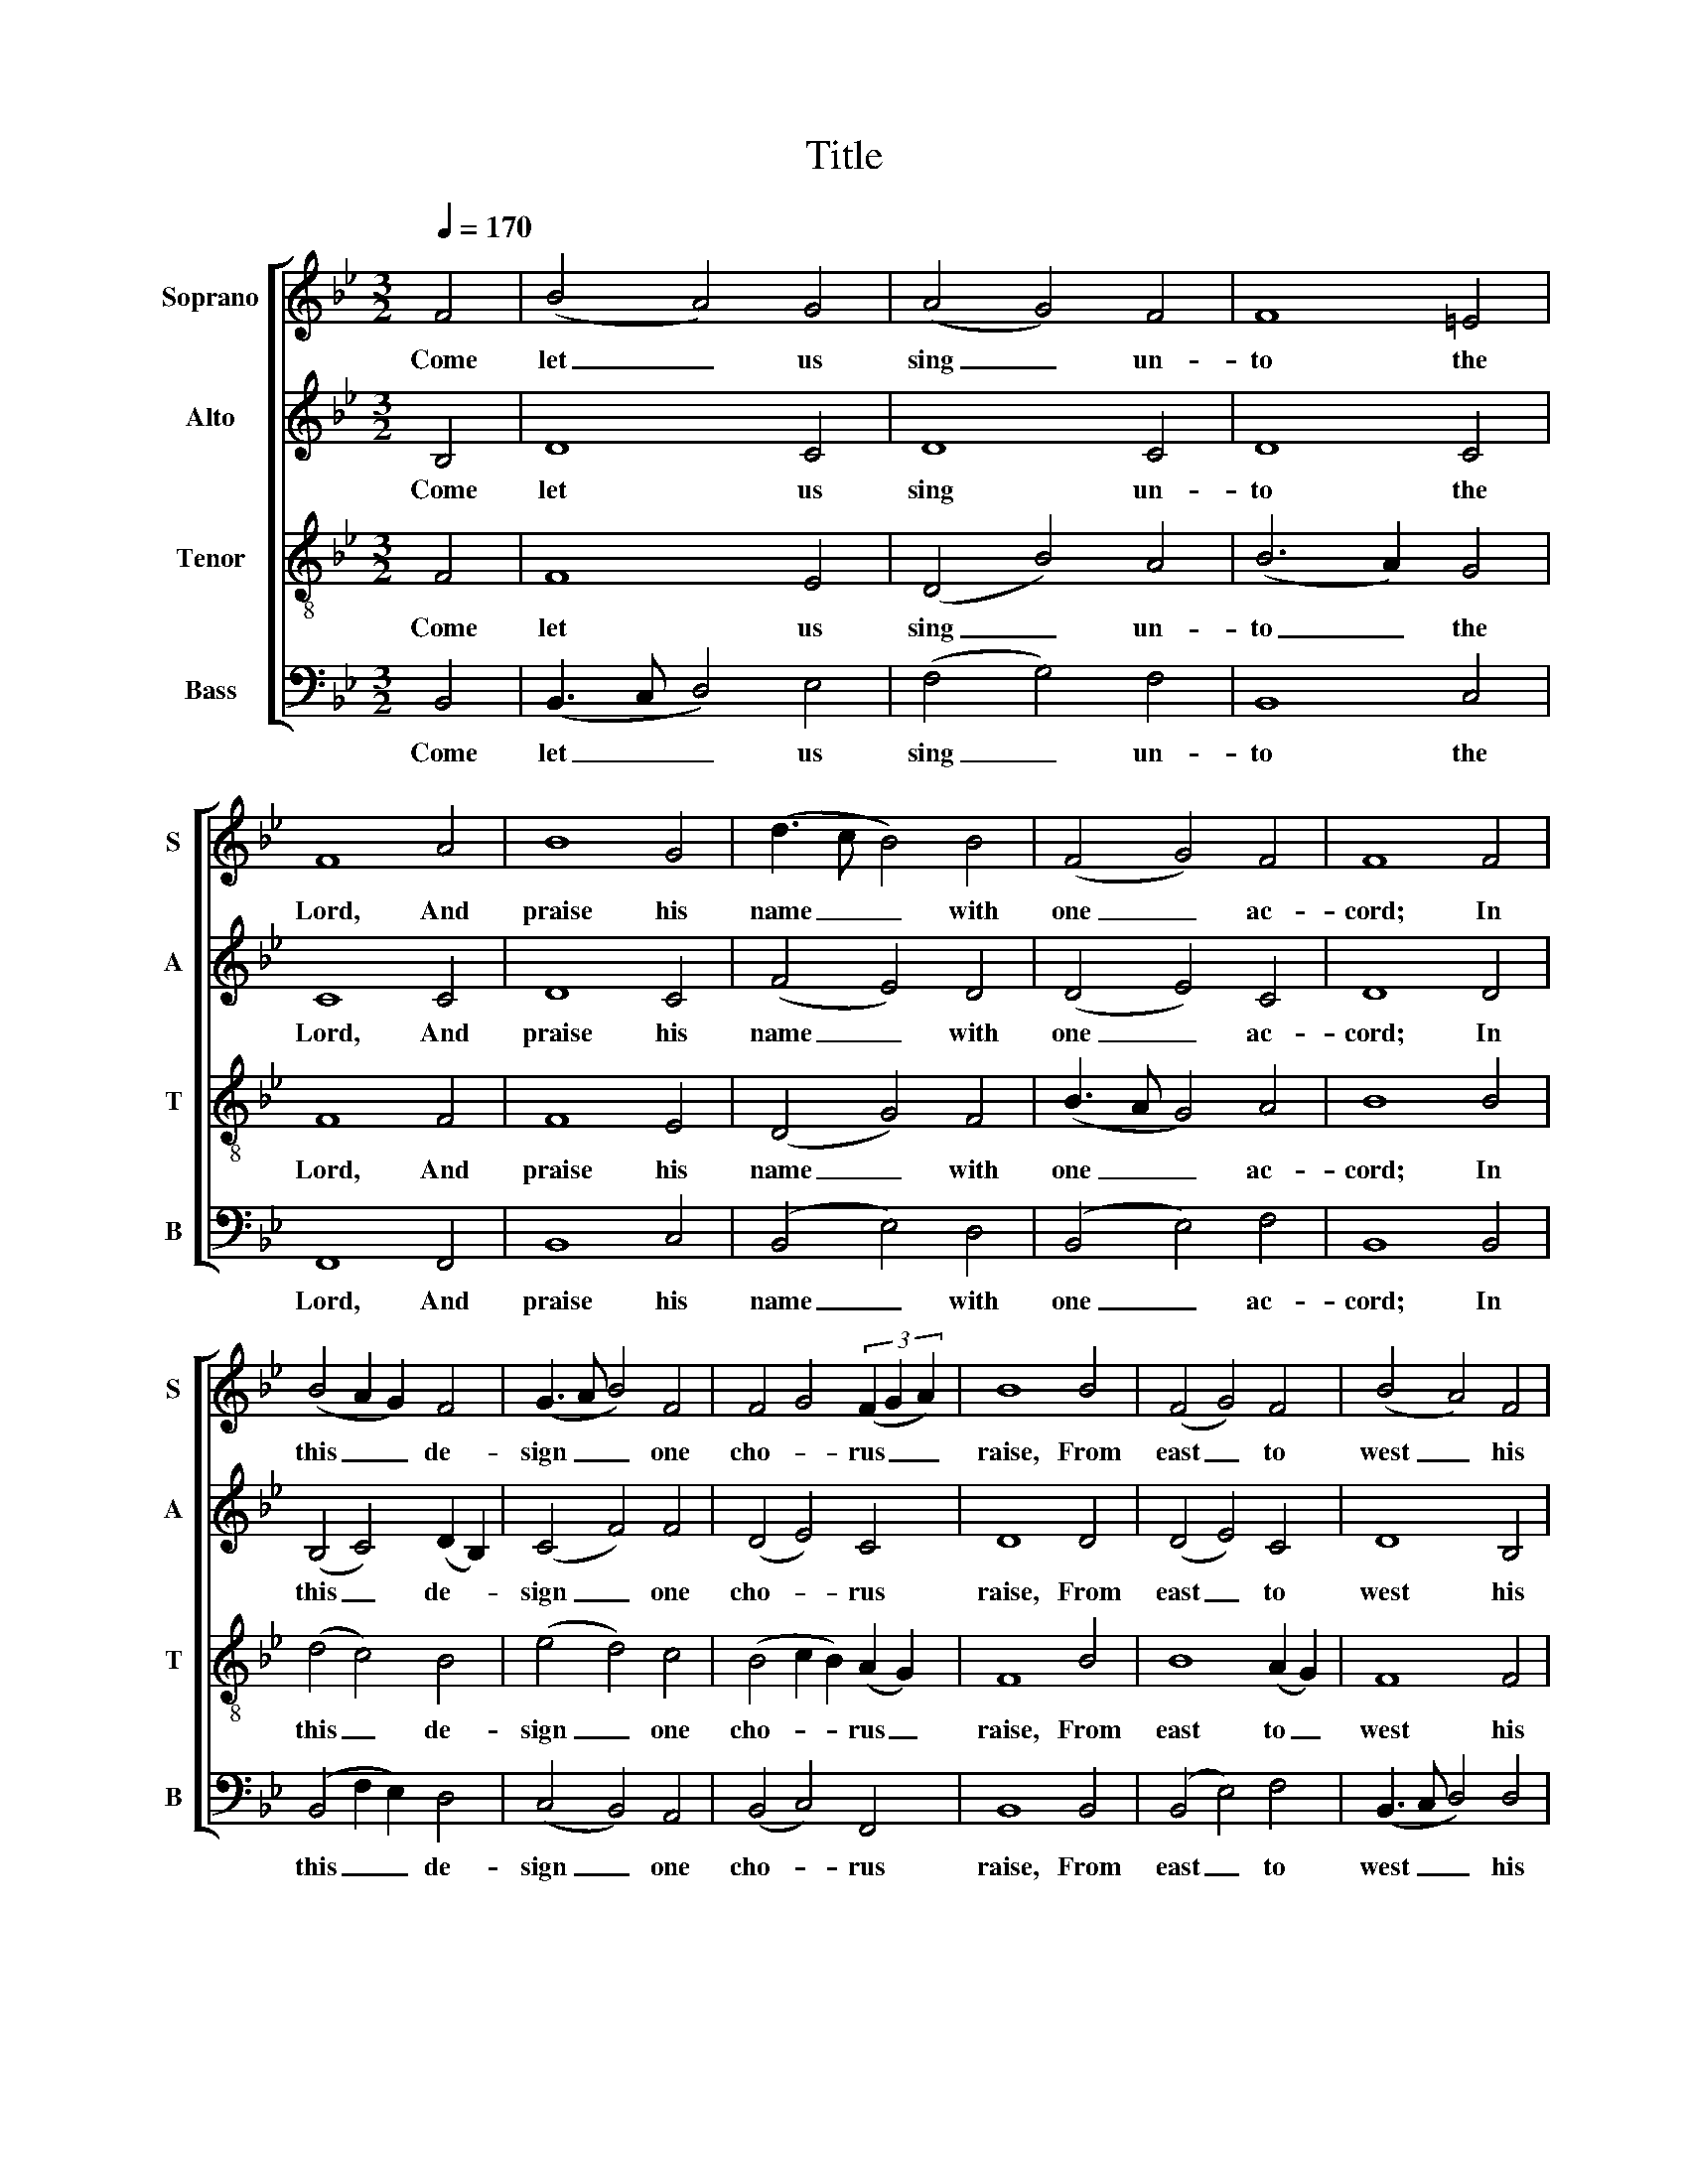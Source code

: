 X:1
T:Title
%%score [ 1 2 3 4 ]
L:1/8
Q:1/4=170
M:3/2
K:Bb
V:1 treble nm="Soprano" snm="S"
V:2 treble nm="Alto" snm="A"
V:3 treble-8 nm="Tenor" snm="T"
V:4 bass nm="Bass" snm="B"
V:1
 F4 | (B4 A4) G4 | (A4 G4) F4 | F8 =E4 | F8 A4 | B8 G4 | (d3 c B4) B4 | (F4 G4) F4 | F8 F4 | %9
w: Come|let _ us|sing _ un-|to the|Lord, And|praise his|name _ _ with|one _ ac-|cord; In|
 (B4 A2 G2) F4 | (G3 A B4) F4 | F4 G4 (3(F2 G2 A2) | B8 B4 | (F4 G4) F4 | (B4 A4) F4 | %15
w: this _ _ de-|sign _ _ one|cho- * rus _ _|raise, From|east _ to|west _ his|
 (F4 G4) (F2 B2) | A8 F4 | (F4 G4) B4 | (c4 B4) d4 | (B4 F4) =E4 | F8 F4 | B8 d4 | (G4 c4) B4 | %23
w: praise _ pro- *|claim, From|pole _ to|pole _ ex-|tol _ his|fame, The|skies shall|e- * cho|
 (A2 G2 F4) F4 | F8 |] %25
w: back _ _ his|praise.|
V:2
 B,4 | D8 C4 | D8 C4 | D8 C4 | C8 C4 | D8 C4 | (F4 E4) D4 | (D4 E4) C4 | D8 D4 | %9
w: Come|let us|sing un-|to the|Lord, And|praise his|name _ with|one _ ac-|cord; In|
 (B,4 C4) (D2 B,2) | (C4 F4) F4 | (D4 E4) C4 | D8 D4 | (D4 E4) C4 | D8 B,4 | B,8 (C2 D2) | C8 D4 | %17
w: this _ de- *|sign _ one|cho- * rus|raise, From|east _ to|west his|praise pro- *|claim, From|
 (D4 E4) F4 | (C3 D E4) F4 | (B,3 C D2 B,2) C4 | D8 D4 | (D3 C B,4) F4 | (B,4 C4) D4 | %23
w: pole _ to|pole _ _ ex-|tol _ _ _ his|fame, The|skies _ _ shall|e- * cho|
 (D4 E2 D2) C4 | D8 |] %25
w: back _ _ his|praise.|
V:3
 F4 | F8 E4 | (D4 B4) A4 | (B6 A2) G4 | F8 F4 | F8 E4 | (D4 G4) F4 | (B3 A G4) A4 | B8 B4 | %9
w: Come|let us|sing _ un-|to _ the|Lord, And|praise his|name _ with|one _ _ ac-|cord; In|
 (d4 c4) B4 | (e4 d4) c4 | (B4 c2 B2) (A2 G2) | F8 B4 | B8 (A2 G2) | F8 F4 | (D4 E2 D2) (C2 B,2) | %16
w: this _ de-|sign _ one|cho- * * rus _|raise, From|east to _|west his|praise _ _ pro- *|
 F8 B4 | (F4 c4) B4 | (A4 G4) F4 | (G4 F4) (G2 A2) | B8 B4 | (F4 G4) F4 | (B4 e4) (d2 c2) | %23
w: claim, From|pole _ to|pole _ ex-|tol _ his _|fame, The|skies _ shall|e- * cho _|
 (B4 c2 B2) A4 | B8 |] %25
w: back _ _ his|praise.|
V:4
 B,,4 | (B,,3 C, D,4) E,4 | (F,4 G,4) F,4 | B,,8 C,4 | F,,8 F,,4 | B,,8 C,4 | (B,,4 E,4) D,4 | %7
w: Come|let _ _ us|sing _ un-|to the|Lord, And|praise his|name _ with|
 (B,,4 E,4) F,4 | B,,8 B,,4 | (B,,4 F,2 E,2) D,4 | (C,4 B,,4) A,,4 | (B,,4 C,4) F,,4 | B,,8 B,,4 | %13
w: one _ ac-|cord; In|this _ _ de-|sign _ one|cho- * rus|raise, From|
 (B,,4 E,4) F,4 | (B,,3 C, D,4) D,4 | (B,,4 C,2 B,,2) (A,,2 G,,2) | F,,8 B,,4 | (D,4 C,4) B,,4 | %18
w: east _ to|west _ _ his|praise _ _ pro- *|claim, From|pole _ to|
 (F,4 E,4) D,4 | (E,4 D,4) C,4 | B,,8 B,,4 | (D,4 E,4) D,4 | (E,3 D, C,4) B,,4 | %23
w: pole _ ex-|tol _ his|fame, The|skies _ shall|e- * * cho|
 (D,2 E,2 F,4) F,,4 | B,,8 |] %25
w: back _ _ his|praise.|

